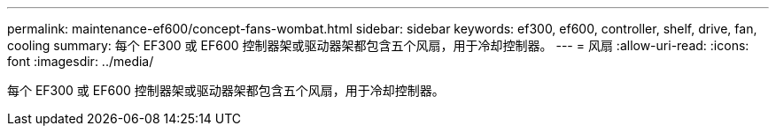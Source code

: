 ---
permalink: maintenance-ef600/concept-fans-wombat.html 
sidebar: sidebar 
keywords: ef300, ef600, controller, shelf, drive, fan, cooling 
summary: 每个 EF300 或 EF600 控制器架或驱动器架都包含五个风扇，用于冷却控制器。 
---
= 风扇
:allow-uri-read: 
:icons: font
:imagesdir: ../media/


[role="lead"]
每个 EF300 或 EF600 控制器架或驱动器架都包含五个风扇，用于冷却控制器。
